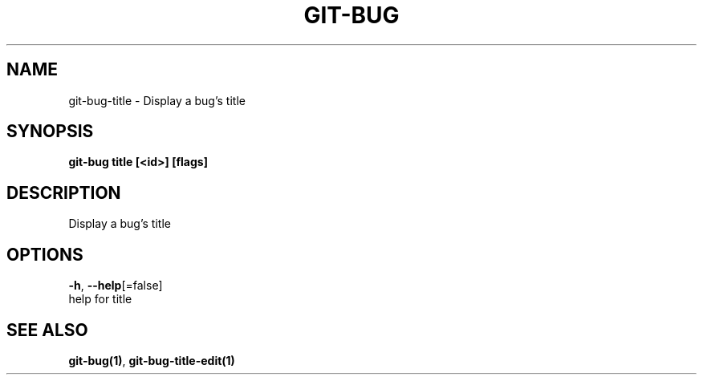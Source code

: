 .TH "GIT-BUG" "1" "Sep 2018" "Generated from git-bug's source code" "" 
.nh
.ad l


.SH NAME
.PP
git\-bug\-title \- Display a bug's title


.SH SYNOPSIS
.PP
\fBgit\-bug title [<id>] [flags]\fP


.SH DESCRIPTION
.PP
Display a bug's title


.SH OPTIONS
.PP
\fB\-h\fP, \fB\-\-help\fP[=false]
    help for title


.SH SEE ALSO
.PP
\fBgit\-bug(1)\fP, \fBgit\-bug\-title\-edit(1)\fP
